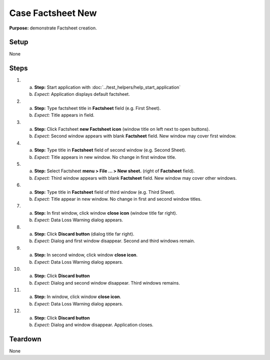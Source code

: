 Case Factsheet New
==================

**Purpose:** demonstrate Factsheet creation.

Setup
-----
None

Steps
-----
1. a. **Step:** Start application with
      :doc:`../test_helpers/help_start_application`
   #. *Expect:* Application displays default factsheet.

#. a. **Step:** Type factsheet title in **Factsheet** field (e.g. First
      Sheet).
   #. *Expect:* Title appears in field.

#. a. **Step:** Click Factsheet **new Factsheet icon** (window title on
      left next to open buttons).
   #. *Expect:* Second window appears with blank **Factsheet** field. New
      window may cover first window.

#. a. **Step:** Type title in **Factsheet** field of second window (e.g.
      Second Sheet).
   #. *Expect:* Title appears in new window.  No change in first
      window title.

#. a. **Step:** Select Factsheet **menu > File ... > New sheet.**
      (right of **Factsheet** field).
   #. *Expect:* Third window appears with blank **Factsheet** field.  New
      window may cover other windows.

#. a. **Step:** Type title in **Factsheet** field of third window (e.g.
      Third Sheet).
   #. *Expect:* Title appear in new window.  No change in first and
      second window titles.

#. a. **Step:** In first window, click window **close icon** (window
      title far right).
   #. *Expect:* Data Loss Warning dialog appears.

#. a. **Step:** Click **Discard button** (dialog title far right).
   #. *Expect:* Dialog and first window disappear. Second and third
      windows remain.

#. a. **Step:** In second window, click window **close icon**.
   #. *Expect:* Data Loss Warning dialog appears.

#. a. **Step:** Click **Discard button**
   #. *Expect:* Dialog and second window disappear. Third windows
      remains.

#. a. **Step:** In window, click window **close icon**.
   #. *Expect:* Data Loss Warning dialog appears.

#. a. **Step:** Click **Discard button**
   #. *Expect:* Dialog and window disappear. Application closes.

Teardown
--------
None


